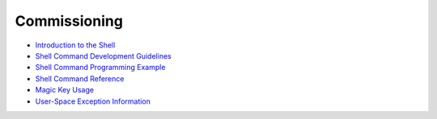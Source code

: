 Commissioning
=============

-  `Introduction to the Shell <introduction-to-the-shell.md>`__

-  `Shell Command Development
   Guidelines <shell-command-development-guidelines.md>`__

-  `Shell Command Programming
   Example <shell-command-programming-example.md>`__

-  `Shell Command Reference <shell-command-reference.md>`__

-  `Magic Key Usage <magic-key-usage.md>`__

-  `User-Space Exception
   Information <user-space-exception-information.md>`__
